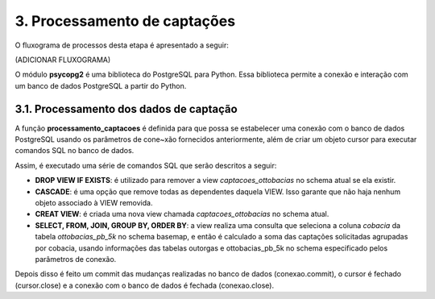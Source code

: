 3. Processamento de captações
=============================

O fluxograma de processos desta etapa é apresentado a seguir:

(ADICIONAR FLUXOGRAMA)

O módulo **psycopg2** é uma biblioteca do PostgreSQL para Python. Essa biblioteca permite a conexão e interação com um banco de dados PostgreSQL a partir do Python.

3.1. Processamento dos dados de captação
----------------------------------------

A função **processamento_captacoes** é definida para que possa se estabelecer uma conexão com o banco de dados PostgreSQL usando os parâmetros de cone~xão fornecidos anteriormente, além de criar um objeto cursor para executar comandos SQL no banco de dados.

Assim, é executado uma série de comandos SQL que serão descritos a seguir:

- **DROP VIEW IF EXISTS**: é utilizado para remover a view *captacoes_ottobacias* no schema atual se ela existir.
- **CASCADE**: é uma opção que remove todas as dependentes daquela VIEW. Isso garante que não haja nenhum objeto associado à VIEW removida.
- **CREAT VIEW**: é criada uma nova view chamada *captacoes_ottobacias* no schema atual.
- **SELECT, FROM, JOIN, GROUP BY, ORDER BY**: a view realiza uma consulta que seleciona a coluna *cobacia* da tabela *ottobacias_pb_5k* no schema basemap, e então é calculado a soma das captações solicitadas agrupadas por cobacia, usando informações das tabelas outorgas e ottobacias_pb_5k no schema especificado pelos parâmetros de conexão.

Depois disso é feito um commit das mudanças realizadas no banco de dados (conexao.commit), o cursor é fechado (cursor.close) e a conexão com o banco de dados é fechada (conexao.close).